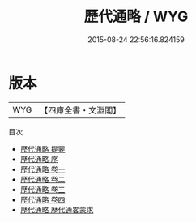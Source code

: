 #+TITLE: 歷代通略 / WYG
#+DATE: 2015-08-24 22:56:16.824159
* 版本
 |       WYG|【四庫全書・文淵閣】|
目次
 - [[file:KR2o0016_000.txt::000-1a][歷代通略 提要]]
 - [[file:KR2o0016_000.txt::000-3a][歷代通略 序]]
 - [[file:KR2o0016_001.txt::001-1a][歷代通略 卷一]]
 - [[file:KR2o0016_002.txt::002-1a][歷代通略 卷二]]
 - [[file:KR2o0016_003.txt::003-1a][歷代通略 卷三]]
 - [[file:KR2o0016_004.txt::004-1a][歷代通略 卷四]]
 - [[file:KR2o0016_005.txt::005-1a][歷代通略 歴代通畧蒙求]]
